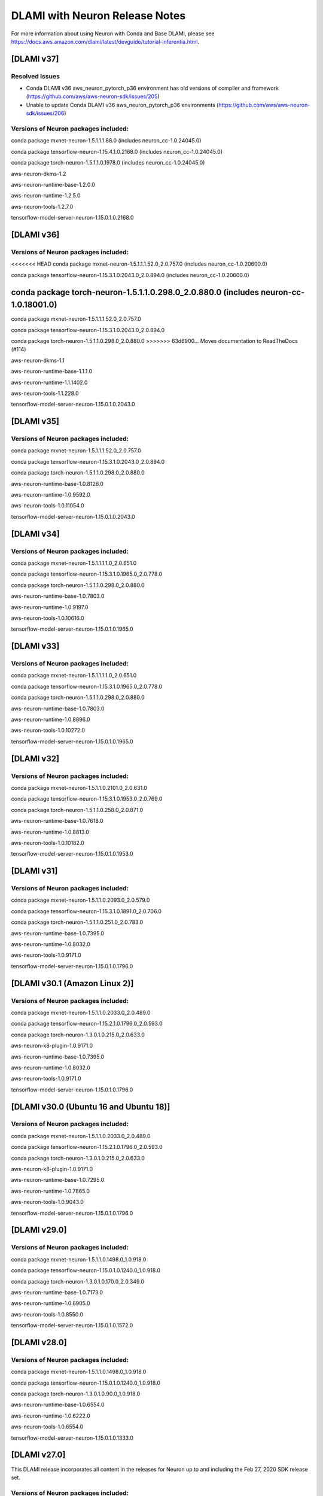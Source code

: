.. _dlami-neuron-rn:

DLAMI with Neuron Release Notes
^^^^^^^^^^^^^^^^^^^^^^^^^^^^^^^

For more information about using Neuron with Conda and Base DLAMI,
please see
https://docs.aws.amazon.com/dlami/latest/devguide/tutorial-inferentia.html.

.. _dlami-v301-amazon-linux-2:

[DLAMI v37]
===========

Resolved Issues
---------------

- Conda DLAMI v36 aws_neuron_pytorch_p36 environment has old versions of compiler and framework (https://github.com/aws/aws-neuron-sdk/issues/205)

- Unable to update Conda DLAMI v36 aws_neuron_pytorch_p36 environments (https://github.com/aws/aws-neuron-sdk/issues/206)

Versions of Neuron packages included:
-------------------------------------

conda package mxnet-neuron-1.5.1.1.1.88.0 (includes neuron_cc-1.0.24045.0)

conda package tensorflow-neuron-1.15.4.1.0.2168.0 (includes neuron_cc-1.0.24045.0)

conda package torch-neuron-1.5.1.1.0.1978.0 (includes neuron_cc-1.0.24045.0)

aws-neuron-dkms-1.2

aws-neuron-runtime-base-1.2.0.0

aws-neuron-runtime-1.2.5.0

aws-neuron-tools-1.2.7.0

tensorflow-model-server-neuron-1.15.0.1.0.2168.0

[DLAMI v36]
===========

Versions of Neuron packages included:
-------------------------------------

<<<<<<< HEAD
conda package mxnet-neuron-1.5.1.1.1.52.0_2.0.757.0 (includes neuron_cc-1.0.20600.0)

conda package tensorflow-neuron-1.15.3.1.0.2043.0_2.0.894.0 (includes neuron_cc-1.0.20600.0)

conda package torch-neuron-1.5.1.1.0.298.0_2.0.880.0 (includes neuron-cc-1.0.18001.0)
=======
conda package mxnet-neuron-1.5.1.1.1.52.0_2.0.757.0

conda package tensorflow-neuron-1.15.3.1.0.2043.0_2.0.894.0

conda package torch-neuron-1.5.1.1.0.298.0_2.0.880.0
>>>>>>> 63d6900... Moves documentation to ReadTheDocs (#114)

aws-neuron-dkms-1.1

aws-neuron-runtime-base-1.1.1.0

aws-neuron-runtime-1.1.1402.0

aws-neuron-tools-1.1.228.0

tensorflow-model-server-neuron-1.15.0.1.0.2043.0

[DLAMI v35]
===========

.. _versions-of-neuron-packages-included-1:

Versions of Neuron packages included:
-------------------------------------

conda package mxnet-neuron-1.5.1.1.1.52.0_2.0.757.0

conda package tensorflow-neuron-1.15.3.1.0.2043.0_2.0.894.0

conda package torch-neuron-1.5.1.1.0.298.0_2.0.880.0

aws-neuron-runtime-base-1.0.8126.0

aws-neuron-runtime-1.0.9592.0

aws-neuron-tools-1.0.11054.0

tensorflow-model-server-neuron-1.15.0.1.0.2043.0

[DLAMI v34]
===========

.. _versions-of-neuron-packages-included-2:

Versions of Neuron packages included:
-------------------------------------

conda package mxnet-neuron-1.5.1.1.1.1.0_2.0.651.0

conda package tensorflow-neuron-1.15.3.1.0.1965.0_2.0.778.0

conda package torch-neuron-1.5.1.1.0.298.0_2.0.880.0

aws-neuron-runtime-base-1.0.7803.0

aws-neuron-runtime-1.0.9197.0

aws-neuron-tools-1.0.10616.0

tensorflow-model-server-neuron-1.15.0.1.0.1965.0

[DLAMI v33]
===========

.. _versions-of-neuron-packages-included-3:

Versions of Neuron packages included:
-------------------------------------

conda package mxnet-neuron-1.5.1.1.1.1.0_2.0.651.0

conda package tensorflow-neuron-1.15.3.1.0.1965.0_2.0.778.0

conda package torch-neuron-1.5.1.1.0.298.0_2.0.880.0

aws-neuron-runtime-base-1.0.7803.0

aws-neuron-runtime-1.0.8896.0

aws-neuron-tools-1.0.10272.0

tensorflow-model-server-neuron-1.15.0.1.0.1965.0

[DLAMI v32]
===========

.. _versions-of-neuron-packages-included-4:

Versions of Neuron packages included:
-------------------------------------

conda package mxnet-neuron-1.5.1.1.0.2101.0_2.0.631.0

conda package tensorflow-neuron-1.15.3.1.0.1953.0_2.0.769.0

conda package torch-neuron-1.5.1.1.0.258.0_2.0.871.0

aws-neuron-runtime-base-1.0.7618.0

aws-neuron-runtime-1.0.8813.0

aws-neuron-tools-1.0.10182.0

tensorflow-model-server-neuron-1.15.0.1.0.1953.0

[DLAMI v31]
===========

.. _versions-of-neuron-packages-included-5:

Versions of Neuron packages included:
-------------------------------------

conda package mxnet-neuron-1.5.1.1.0.2093.0_2.0.579.0

conda package tensorflow-neuron-1.15.3.1.0.1891.0_2.0.706.0

conda package torch-neuron-1.5.1.1.0.251.0_2.0.783.0

aws-neuron-runtime-base-1.0.7395.0

aws-neuron-runtime-1.0.8032.0

aws-neuron-tools-1.0.9171.0

tensorflow-model-server-neuron-1.15.0.1.0.1796.0

.. _dlami-v301-amazon-linux-2:

[DLAMI v30.1 (Amazon Linux 2)]
==============================

Versions of Neuron packages included:
-------------------------------------

conda package mxnet-neuron-1.5.1.1.0.2033.0_2.0.489.0

conda package tensorflow-neuron-1.15.2.1.0.1796.0_2.0.593.0

conda package torch-neuron-1.3.0.1.0.215.0_2.0.633.0

aws-neuron-k8-plugin-1.0.9171.0

aws-neuron-runtime-base-1.0.7395.0

aws-neuron-runtime-1.0.8032.0

aws-neuron-tools-1.0.9171.0

tensorflow-model-server-neuron-1.15.0.1.0.1796.0

.. _dlami-v300-ubuntu-16-and-ubuntu-18:

[DLAMI v30.0 (Ubuntu 16 and Ubuntu 18)]
=======================================

.. _versions-of-neuron-packages-included-1:

Versions of Neuron packages included:
-------------------------------------

conda package mxnet-neuron-1.5.1.1.0.2033.0_2.0.489.0

conda package tensorflow-neuron-1.15.2.1.0.1796.0_2.0.593.0

conda package torch-neuron-1.3.0.1.0.215.0_2.0.633.0

aws-neuron-k8-plugin-1.0.9171.0

aws-neuron-runtime-base-1.0.7295.0

aws-neuron-runtime-1.0.7865.0

aws-neuron-tools-1.0.9043.0

tensorflow-model-server-neuron-1.15.0.1.0.1796.0

.. _dlami-v290:

[DLAMI v29.0]
=============

.. _versions-of-neuron-packages-included-2:

Versions of Neuron packages included:
-------------------------------------

conda package mxnet-neuron-1.5.1.1.0.1498.0_1.0.918.0

conda package tensorflow-neuron-1.15.0.1.0.1240.0_1.0.918.0

conda package torch-neuron-1.3.0.1.0.170.0_2.0.349.0

aws-neuron-runtime-base-1.0.7173.0

aws-neuron-runtime-1.0.6905.0

aws-neuron-tools-1.0.8550.0

tensorflow-model-server-neuron-1.15.0.1.0.1572.0

.. _dlami-v280:

[DLAMI v28.0]
=============

.. _versions-of-neuron-packages-included-3:

Versions of Neuron packages included:
-------------------------------------

conda package mxnet-neuron-1.5.1.1.0.1498.0_1.0.918.0

conda package tensorflow-neuron-1.15.0.1.0.1240.0_1.0.918.0

conda package torch-neuron-1.3.0.1.0.90.0_1.0.918.0

aws-neuron-runtime-base-1.0.6554.0

aws-neuron-runtime-1.0.6222.0

aws-neuron-tools-1.0.6554.0

tensorflow-model-server-neuron-1.15.0.1.0.1333.0

.. _dlami-v270:

[DLAMI v27.0]
=============

This DLAMI release incorporates all content in the releases for Neuron
up to and including the Feb 27, 2020 SDK release set.

.. _versions-of-neuron-packages-included-4:

Versions of Neuron packages included:
-------------------------------------

conda package mxnet-neuron-1.5.1.1.0.1498.0_1.0.918.0

conda package tensorflow-neuron-1.15.0.1.0.1240.0_1.0.918.0

conda package torch-neuron-1.3.0.1.0.90.0_1.0.918.0

aws-neuron-runtime-base-1.0.5832.0

aws-neuron-runtime-1.0.5795.0

aws-neuron-tools-1.0.5832.0

tensorflow-model-server-neuron-1.15.0.1.0.1240.0

Resolved issues
---------------

-  To update Conda package in Conda DLAMI v27.0 and up, simply do "conda
   update tensorflow-neuron" within Conda environment
   aws_neuron_tensorflow_p36. There's no need to install Numpy version
   1.17.2 as in DLAMI v26.0.

Updating
--------

-  It is strongly encouraged to update all packages to most recent
   release. If using Conda environments, please use "conda update"
   instead of "pip install" within the respective environment:

Base and Conda DLAMI on Ubuntu:
~~~~~~~~~~~~~~~~~~~~~~~~~~~~~~~

.. code:: bash

   sudo apt-get update
   sudo apt-get install aws-neuron-runtime-base
   sudo apt-get install aws-neuron-runtime
   sudo apt-get install aws-neuron-tools
   sudo apt-get install tensorflow-model-server-neuron

Base and Conda DLAMI on Amazon Linux:
~~~~~~~~~~~~~~~~~~~~~~~~~~~~~~~~~~~~~

.. code:: bash

   sudo yum install aws-neuron-runtime-base
   sudo yum install aws-neuron-runtime
   sudo yum install aws-neuron-tools
   sudo yum install tensorflow-model-server-neuron

.. _dlami-release-notes-conda-dlami:

Conda DLAMI:
~~~~~~~~~~~~

.. code:: bash

   # MXNet-Neuron Conda environment
   source activate aws_neuron_mxnet_p36
   conda update mxnet-neuron

.. code:: bash

   # TensorFlow-Neuron Conda environment
   source activate aws_neuron_tensorflow_p36
   conda update tensorflow-neuron

.. code:: bash

   # PyTorch-Neuron Conda environment
   source activate aws_neuron_pytorch_p36
   conda update torch-neuron

.. _dlami-v260:

[DLAMI v26.0]
=============

NOTE: It is strongly encouraged to update all packages to most recent
release. If using Conda environments, please use "conda update" instead
of "pip install" within the respective environment:

Supported Operating Systems:
============================

Amazon Linux 2

Ubuntu 16

Ubuntu 18

.. _versions-of-neuron-packages-included-5:

Versions of Neuron packages included:
-------------------------------------

conda package mxnet-neuron-1.5.1.1.0.1260.0_1.0.298.0

conda package tensorflow-neuron-1.15.0.1.0.663.0_1.0.298.0

aws-neuron-runtime-base-1.0.3657.0

aws-neuron-runtime-1.0.4109.0

aws-neuron-tools-1.0.3657.0

tensorflow-model-server-neuron-1.15.0.1.0.663.0

.. _dlami-rn-known-issues:

Known Issues
------------

Installation Guidelines
-----------------------

.. _base-and-conda-dlami-on-ubuntu-1:

Base and Conda DLAMI on Ubuntu:
~~~~~~~~~~~~~~~~~~~~~~~~~~~~~~~

.. code:: bash

   sudo apt-get update
   sudo apt-get install aws-neuron-runtime-base
   sudo apt-get install aws-neuron-runtime
   sudo apt-get install aws-neuron-tools
   sudo apt-get install tensorflow-model-server-neuron

.. _base-and-conda-dlami-on-amazon-linux-1:

Base and Conda DLAMI on Amazon Linux:
~~~~~~~~~~~~~~~~~~~~~~~~~~~~~~~~~~~~~

.. code:: bash

   sudo yum install aws-neuron-runtime-base
   sudo yum install aws-neuron-runtime
   sudo yum install aws-neuron-tools
   sudo yum install tensorflow-model-server-neuron

.. _conda-dlami-1:

Conda DLAMI:
~~~~~~~~~~~~

.. code:: bash

   # MXNet-Neuron Conda environment
   source activate aws_neuron_mxnet_p36
   conda update mxnet-neuron

.. code:: bash

   # TensorFlow-Neuron Conda environment (DLAMI v26)
   source activate aws_neuron_tensorflow_p36
   conda install numpy=1.17.2 --yes --quiet
   conda update tensorflow-neuron

-  In TensorFlow-Neuron conda environment (aws_neuron_tensorflow_p36),
   the installed numpy version prevents update to latest conda package
   version. Please do "conda install numpy=1.17.2 --yes --quiet" before
   "conda update tensorflow-neuron".

-  When using the Conda DLAMI, use the above conda commands to update
   packages, not pip.

-  When doing ``conda update aws_neuron_tensorflow`` in the
   aws_neuron_tensorflow_p36 environment or when using pip install, you
   will see the following warning which can be ignored: "neuron-cc has
   requirement numpy<=1.17.2,>=1.13.3, but you'll have numpy 1.17.4
   which is incompatible.""

-  Customers experiencing 404 errors from
   https://yum.repos.neuron.amazonaws.com during yum updates will need
   to remake their yum HTTP caches as shown in the code below this
   bullet. It's also encouraged to configure the Neuron repository for
   immediate metadata expiration to avoid the 404 errors in the future
   as shown here: :ref:`neuron-install-guide`

.. code:: bash

   # refresh yum HTTP cache:
   sudo yum makecache

-  If using Base DLAMI and installing tensorflow-neuron outside of Conda
   or virtual environment, the package 'wrapt' may cause an error during
   installation using Pip. In this case an error like this will occur:

::

   ERROR: Cannot uninstall 'wrapt'. It is a distutils installed project and thus we cannot accurately determine which files belong to it which would lead to only a partial uninstall.

-  

   -  To resolve this, execute:

.. code:: bash

   python3 -m pip install wrapt --ignore-installed
   python3 -m pip install tensorflow-neuron

-  The ``tensorflow-neuron`` conda package comes with
   TensorBoard-Neuron. There is no standalone ``tensorboard-neuron``
   package at this time.

For more information, please see :ref:`tf-known-issues-and-limitations`.
